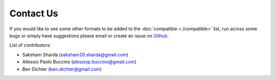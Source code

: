 Contact Us
==========

If you would like to see some other formats to be added to the :doc:`compatible <./compatible>` list, run across some bugs or simply have suggestions please email or create an issue on `Github. <https://github.com/catalystneuro/roiextractors/>`_

List of contributors:

* Saksham Sharda (saksham20.sharda@gmail.com)
* Allessio Paolo Buccino (alessiop.buccino@gmail.com)
* Ben Dichter (ben.dichter@gmail.com)
